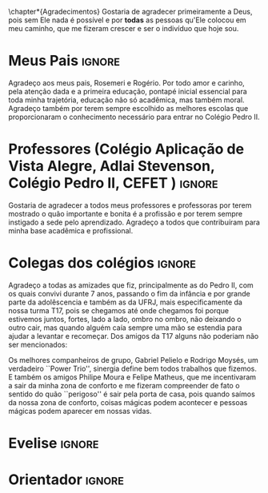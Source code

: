 \chapter*{Agradecimentos}
Gostaria de agradecer primeiramente a Deus, pois sem Ele nada é
possível e por *todas* as pessoas qu'Ele colocou em meu
caminho, que me fizeram crescer e ser o indivíduo que hoje sou.

* Meus Pais :ignore:
  Agradeço aos meus pais, Rosemeri e Rogério. Por todo amor e carinho, pela
  atenção dada e a primeira educação, pontapé inicial essencial para toda minha
  trajetória, educação não só acadêmica, mas também moral. Agradeço também por
  terem sempre escolhido as melhores escolas que proporcionaram o conhecimento
  necessário para entrar no Colégio Pedro II. 

* Professores (Colégio Aplicação de Vista Alegre, Adlai Stevenson, Colégio Pedro II, CEFET ) :ignore:
Gostaria de agradecer a todos meus professores e professoras por terem mostrado o quão importante e bonita é a
   profissão e por terem sempre instigado a sede pelo aprendizado.
   Agradeço a todos que contribuíram para minha base acadêmica e profissional.

* Colegas dos colégios :ignore:
Agradeço a todas as amizades que fiz, principalmente as do Pedro II, com os
   quais convivi durante 7 anos, passando o fim da infância e por grande parte
   da adolêscencia e também as da UFRJ, mais especificamente da nossa turma T17,
   pois se chegamos até onde chegamos foi porque estivemos juntos, fortes, lado a lado,
   ombro no ombro, não deixando o outro cair, mas quando alguém caía sempre uma
   mão se estendia para ajudar a levantar e recomeçar.
Dos amigos da T17 alguns não poderiam não ser mencionados:

Os melhores companheiros de grupo, Gabriel Pelielo e Rodrigo Moysés, um
verdadeiro ``Power Trio'', sinergia define bem todos trabalhos que fizemos. E também os amigos Philipe Moura e
Felipe Matheus, que me incentivaram a sair da minha zona de conforto e me
fizeram compreender de fato o sentido do quão ``perigoso'' é sair pela porta de casa, pois
quando saímos da nossa zona de conforto, coisas mágicas podem acontecer e
pessoas mágicas podem aparecer em nossas vidas.

* Evelise :ignore:
* Orientador :ignore:

#+BEGIN_EXPORT latex
%%% Local Variables:
%%% mode: latex
%%% TeX-master: "../monografia.tex"
%%% End:
#+END_EXPORT


